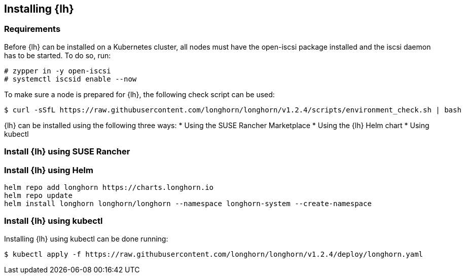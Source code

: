 [Longhorn]


== Installing {lh}

=== Requirements

Before {lh} can be installed on a Kubernetes cluster,
all nodes must have the open-iscsi package installed and the iscsi daemon has to be started. To do so, run:
----
# zypper in -y open-iscsi
# systemctl iscsid enable --now
----

To make sure a node is prepared for {lh}, the following check script can be used:
----
$ curl -sSfL https://raw.githubusercontent.com/longhorn/longhorn/v1.2.4/scripts/environment_check.sh | bash
----


{lh} can be installed using the following three ways:
* Using the SUSE Rancher Marketplace
* Using the {lh} Helm chart
* Using kubectl




=== Install {lh} using SUSE Rancher

=== Install {lh} using Helm

----
helm repo add longhorn https://charts.longhorn.io
helm repo update
helm install longhorn longhorn/longhorn --namespace longhorn-system --create-namespace
----

=== Install {lh} using kubectl

Installing {lh} using kubectl can be done running:
----
$ kubectl apply -f https://raw.githubusercontent.com/longhorn/longhorn/v1.2.4/deploy/longhorn.yaml
----


// TODO Expose UI